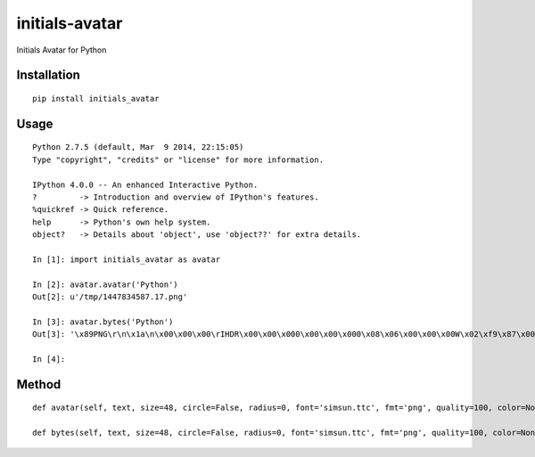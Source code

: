 ===============
initials-avatar
===============

Initials Avatar for Python

Installation
============

::

    pip install initials_avatar


Usage
=====

::

    Python 2.7.5 (default, Mar  9 2014, 22:15:05)
    Type "copyright", "credits" or "license" for more information.

    IPython 4.0.0 -- An enhanced Interactive Python.
    ?         -> Introduction and overview of IPython's features.
    %quickref -> Quick reference.
    help      -> Python's own help system.
    object?   -> Details about 'object', use 'object??' for extra details.

    In [1]: import initials_avatar as avatar

    In [2]: avatar.avatar('Python')
    Out[2]: u'/tmp/1447834587.17.png'

    In [3]: avatar.bytes('Python')
    Out[3]: '\x89PNG\r\n\x1a\n\x00\x00\x00\rIHDR\x00\x00\x000\x00\x00\x000\x08\x06\x00\x00\x00W\x02\xf9\x87\x00\x00\x01vIDATx\xda\xed\xd7\xcbJ\x82A\x14\xc0\xf1\xff\xa7f\x99&\xa6)\x04\x1aE-\xbaH\xab^\xa0\x0bB\xef\xd0\x13D\xd1\xaa\x97h\xd1\xa6Um\xeb\x19\x82VI\xf5\x04)\x94\x14\x85aX\x96\xe6%\xfc\xbc~_\x0b\xc9EP\x1bE\x1c:g5003\xbfa\x0e\xe7\x8cv\x1c\xdb2Q8,(\x1e\x02\x10\x80\x00\x04 \x00\x01\x08@\x00\x02P8l\x9d.\xb0\x11>\xf8u\xce4\rj\x86N\xa1\x92&U\x8as\x97\xbb\xa2nT\xbb\n\xd0\xba\xf1\x1f\xf09&X\x9f\xde\x05\xe0\xeca\x9f\xb7\xf2c\xebv,v\x86\x07<\x8c\xbbf\t\xfb#\x18\xa6A4y\xc8G\xe5\xb9\xbf\x9ePV\x7fj\x8f\xbf\x0f\x0f\xd00j\x14\xab\x19\x12\xd9\x0bN\xef\xf7\xb0h\x16V&7\x19\xb4\xba\xd4\xcb\x01\xbdQ$\x969\xc3as3\xef_U3\x89\xd3\x9f7\x00\x84F\x16\xd5\x04\x94\xeby\x00\x9c\xf6Q5\x01\x9a\xd6\xda\xce0\x9bj\x02\\\x03>\x00J\xb5w5\x01Aw\xeb\xed\xa7\x8a1\xf5\x00^G\x88\x05\xff\x1a\xe5z\x9e\xdb\xecy\xffT\xe2?oG\xb3\xe2\xb6\x07\x98\xf4,17\xb6\x8c^/\x10M\x1eQk\xea\xfd\x0b\xf8\xd9Z4\x8c*\x85\xea\x0b\xd7\xaf\xa7$r\x974\xba\xdcJt\x1dp\x12\xdf\x96nT\x00\x02\x10\x80\x00\xfe\x19\xc0;\x14l\x8f\x03\xce\x19\xb5?\xf5\x91\xa9\x9d\x9e\x16\xb4\x8e\x01\xbd\xae\xbc\x92\x03\x02\x10\x80\x00\x04 \x00\x01\xf4S|\x01Tfs0[{>\xf8\x00\x00\x00\x00IEND\xaeB`\x82'

    In [4]:


Method
======

::

    def avatar(self, text, size=48, circle=False, radius=0, font='simsun.ttc', fmt='png', quality=100, color=None, background=None, path=None, name=None):

    def bytes(self, text, size=48, circle=False, radius=0, font='simsun.ttc', fmt='png', quality=100, color=None, background=None):
